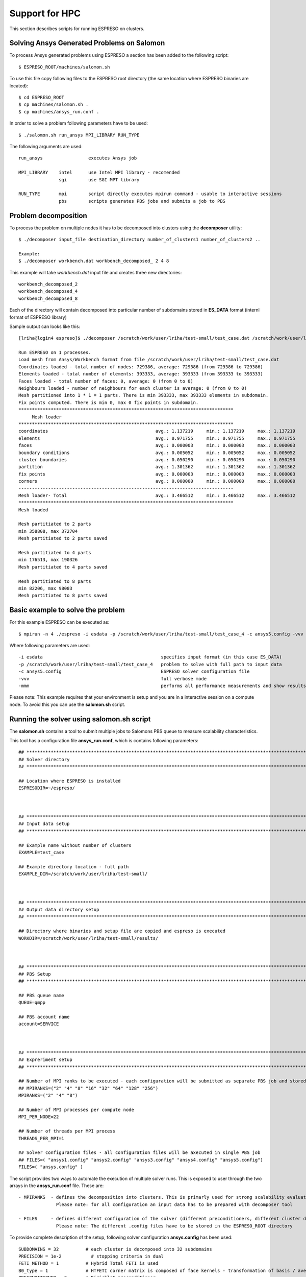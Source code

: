 

Support for HPC
===============

This section describes scripts for running ESPRESO on clusters.


Solving Ansys Generated Problems on Salomon
-------------------------------------------

To process Ansys generated problems using ESPRESO a section has been added to the following script: ::

  $ ESPRESO_ROOT/machines/salomon.sh

To use this file copy following files to the ESPRESO root directory (the same location where ESPRESO binaries are located): ::

  $ cd ESPRESO_ROOT
  $ cp machines/salomon.sh .
  $ cp machines/ansys_run.conf .

In order to solve a problem following parameters have to be used: ::

  $ ./salomon.sh run_ansys MPI_LIBRARY RUN_TYPE 

The following arguments are used: ::

 run_ansys                 executes Ansys job

 MPI_LIBRARY    intel      use Intel MPI library - recomended 
                sgi        use SGI MPT library	

 RUN_TYPE       mpi        script directly executes mpirun command - usable to interactive sessions 
                pbs        scripts generates PBS jobs and submits a job to PBS


Problem decomposition
---------------------

To process the problem on multiple nodes it has to be decomposed into clusters using the **decomposer** utility: ::
  
  $ ./decomposer input_file destination_directory number_of_clusters1 number_of_clusters2 ..

  Example: 
  $ ./decomposer workbench.dat workbench_decomposed_ 2 4 8

This example will take *workbench.dat* input file and creates three new directories: ::
  
  workbench_decomposed_2
  workbench_decomposed_4
  workbench_decomposed_8

Each of the directory will contain decomposed into particular number of subdomains stored in **ES_DATA** format (internl format of ESPRESO library)

Sample output can looks like this::

   [lriha@login4 espreso]$ ./decomposer /scratch/work/user/lriha/test-small/test_case.dat /scratch/work/user/lriha/test-small/test_case_ 2 4 8
   
   Run ESPRESO on 1 processes.
   Load mesh from Ansys/Workbench format from file /scratch/work/user/lriha/test-small/test_case.dat
   Coordinates loaded - total number of nodes: 729386, average: 729386 (from 729386 to 729386)
   Elements loaded - total number of elements: 393333, average: 393333 (from 393333 to 393333)
   Faces loaded - total number of faces: 0, average: 0 (from 0 to 0)
   Neighbours loaded - number of neighbours for each cluster is average: 0 (from 0 to 0)
   Mesh partitioned into 1 * 1 = 1 parts. There is min 393333, max 393333 elements in subdomain.
   Fix points computed. There is min 0, max 0 fix points in subdomain.
   ********************************************************************************
        Mesh loader         
   ********************************************************************************
   coordinates                                        avg.: 1.137219     min.: 1.137219     max.: 1.137219     sum.: 1.137219     count: 1            % of avg tot: 32.805857   
   elements                                           avg.: 0.971755     min.: 0.971755     max.: 0.971755     sum.: 0.971755     count: 1            % of avg tot: 28.032646   
   faces                                              avg.: 0.000003     min.: 0.000003     max.: 0.000003     sum.: 0.000003     count: 1            % of avg tot: 0.000089    
   boundary conditions                                avg.: 0.005052     min.: 0.005052     max.: 0.005052     sum.: 0.005052     count: 1            % of avg tot: 0.145733    
   cluster boundaries                                 avg.: 0.050290     min.: 0.050290     max.: 0.050290     sum.: 0.050290     count: 1            % of avg tot: 1.450741    
   partition                                          avg.: 1.301362     min.: 1.301362     max.: 1.301362     sum.: 1.301362     count: 1            % of avg tot: 37.540965   
   fix points                                         avg.: 0.000003     min.: 0.000003     max.: 0.000003     sum.: 0.000003     count: 1            % of avg tot: 0.000083    
   corners                                            avg.: 0.000000     min.: 0.000000     max.: 0.000000     sum.: 0.000000     count: 1            % of avg tot: 0.000000    
   --------------------------------------------------------------------------------
   Mesh loader- Total                                 avg.: 3.466512     min.: 3.466512     max.: 3.466512     sum.: 3.466512     count: 1            % of avg tot: 100.000000  
   ********************************************************************************
   Mesh loaded

   Mesh partitiated to 2 parts
   min 358808, max 372704
   Mesh partitiated to 2 parts saved

   Mesh partitiated to 4 parts
   min 176513, max 190326
   Mesh partitiated to 4 parts saved

   Mesh partitiated to 8 parts
   min 82206, max 98083
   Mesh partitiated to 8 parts saved

Basic example to solve the problem
----------------------------------

For this example ESPRESO can be executed as: ::

   $ mpirun -n 4 ./espreso -i esdata -p /scratch/work/user/lriha/test-small/test_case_4 -c ansys5.config -vvv -mmm

Where following parameters are used: ::

  -i esdata                                            specifies input format (in this case ES_DATA)
  -p /scratch/work/user/lriha/test-small/test_case_4   problem to solve with full path to input data
  -c ansys5.config                                     ESPRESO solver configuration file 
  -vvv                                                 full verbose mode 
  -mmm                                                 performs all performance measurements and show results 
 
Please note: This example requires that your environment is setup and you are in a interactive session on a compute node. To avoid this you can use the **salomon.sh** script.

Running the solver using salomon.sh script
------------------------------------------

The **salomon.sh** contains a tool to submit multiple jobs to Salomons PBS queue to measure scalability characteristics. 

This tool has a configuration file **ansys_run.conf**, which is contains following parameters: ::

  ## *****************************************************************************************************************************
  ## Solver directory
  ## *****************************************************************************************************************************

  ## Location where ESPRESO is installed
  ESPRESODIR=~/espreso/



  ## *****************************************************************************************************************************
  ## Input data setup
  ## *****************************************************************************************************************************

  ## Example name without number of clusters
  EXAMPLE=test_case

  ## Example directory location - full path
  EXAMPLE_DIR=/scratch/work/user/lriha/test-small/



  ## *****************************************************************************************************************************
  ## Output data directory setup
  ## *****************************************************************************************************************************

  ## Directory where binaries and setup file are copied and espreso is executed
  WORKDIR=/scratch/work/user/lriha/test-small/results/



  ## *****************************************************************************************************************************
  ## PBS Setup
  ## *****************************************************************************************************************************

  ## PBS queue name
  QUEUE=qmpp

  ## PBS account name
  account=SERVICE



  ## *****************************************************************************************************************************
  ## Expreriment setup
  ## *****************************************************************************************************************************

  ## Number of MPI ranks to be executed - each configuration will be submitted as separate PBS job and stored in separate directory
  ## MPIRANKS=("2" "4" "8" "16" "32" "64" "128" "256")
  MPIRANKS=("2" "4" "8")

  ## Number of MPI processes per compute node
  MPI_PER_NODE=22

  ## Number of threads per MPI process
  THREADS_PER_MPI=1

  ## Solver configuration files - all configuration files will be axecuted in single PBS job
  ## FILES=( "ansys1.config" "ansys2.config" "ansys3.config" "ansys4.config" "ansys5.config")
  FILES=( "ansys.config" )

The script provides two ways to automate the execution of multiple solver runs. This is exposed to user through the two arrays 
in the **ansys_run.conf** file. These are: ::

 - MPIRANKS  - defines the decomposition into clusters. This is primarly used for strong scalability evaluation of the solver.
               Please note: for all configuration an input data has to be prepared with decomposer tool 

 - FILES     - defines different configuration of the solver (different preconditioners, different cluster decomposition, ...) 
               Please note: The different .config files have to be stored in the ESPRESO_ROOT directory 

To provide complete description of the setup, following solver configuration **ansys.config** has been used: ::

  SUBDOMAINS = 32          # each cluster is decomposed into 32 subdomains 
  PRECISION = 1e-2           # stopping criteria in dual  
  FETI_METHOD = 1          # Hybrid Total FETI is used 
  B0_type = 1              # HTFETI corner matrix is composed of face kernels - transformation of basis / averaging is used  
  PRECONDITIONER = 3       # Dirichlet preconditioner 
  MAX_ITERATIONS = 10000       # maximum number of iteration 

Now to execute the solver through PBS run: ::

  $ ./salomon.sh run_ansys intel pbs 

The script generates following job submission file for each element of the **MPIRANKS** array in the **ansys_run.conf** and submits it to the PBS queue: :: 

  #!/bin/bash
  export MKL_NUM_THREADS=1
  export OMP_NUM_THREADS=1
  export SOLVER_NUM_THREADS=1
  export PAR_NUM_THREADS=1
  export CILK_NWORKERS=1
  export PARDISOLICMESSAGE=1
  export LD_LIBRARY_PATH=/apps/all/ncurses/5.9-intel-2016.01/lib:/apps/all/zlib/1.2.8-intel-2016.01/lib:/apps/all/tbb/4.4.2.152/tbb/lib/intel64/gcc4.4:/apps/all/imkl/11.3.1.150-iimpi-2016.01-GCC-4.9.3-2.25/mkl/lib/intel64:/apps/all/imkl/11.3.1.150-iimpi-2016.01-GCC-4.9.3-2.25/lib/intel64:/apps/all/impi/5.1.2.150-iccifort-2016.1.150-GCC-4.9.3-2.25/lib64:/apps/all/ifort/2016.1.150-GCC-4.9.3-2.25/compilers_and_libraries_2016.1.150/linux/mpi/intel64:/apps/all/ifort/2016.1.150-GCC-4.9.3-2.25/compilers_and_libraries_2016.1.150/linux/compiler/lib/intel64:/apps/all/ifort/2016.1.150-GCC-4.9.3-2.25/lib/intel64:/apps/all/ifort/2016.1.150-GCC-4.9.3-2.25/lib:/apps/all/icc/2016.1.150-GCC-4.9.3-2.25/compilers_and_libraries_2016.1.150/linux/compiler/lib/intel64:/apps/all/icc/2016.1.150-GCC-4.9.3-2.25/lib/intel64:/apps/all/icc/2016.1.150-GCC-4.9.3-2.25/debugger_2016/libipt/intel64/lib:/apps/all/icc/2016.1.150-GCC-4.9.3-2.25/lib:/apps/all/binutils/2.25-GCCcore-4.9.3/lib:/apps/all/GCCcore/4.9.3/lib/gcc/x86_64-unknown-linux-gnu/4.9.3:/apps/all/GCCcore/4.9.3/lib64:/apps/all/GCCcore/4.9.3/lib:./libs:.

  export LC_CTYPE=

  export MIC_ENV_PREFIX=MIC
  export MIC_OMP_NUM_THREADS=60
  export OFFLOAD_INIT=on_start
  export MIC_USE_2MB_BUFFERS=10k
  export MIC_OMP_NESTED=TRUE
  export MIC_MKL_DYNAMIC=FALSE
  export MIC_MKL_NUM_THREADS=3
  export MIC_OMP_PROC_BIND=spread,close

  module load impi/5.1.2.150-iccifort-2016.1.150-GCC-4.9.3-2.25
  module load imkl/11.3.1.150-iimpi-2016.01-GCC-4.9.3-2.25
  module load tbb/4.4.2.152
  module list

  date | tee -a LOG-test_case_4_22_1_160602_23:23:54.log
  cd /scratch/work/user/lriha/test-small/results//ESP-test_case_4_22_1_160602_23:23:54
  cat $PBS_NODEFILE | tee -a LOG-test_case_4_22_1_160602_23:23:54.node
  mpirun -n 4 ./espreso -i esdata -p /scratch/work/user/lriha/test-small//test_case_4 -c ansys5.config -vvv -mmm | tee -a LOG-test_case_4_22_1_160602_23:23:54.log

For each element of the **MPIRANKS** array in the **ansys_run.conf** a new directory **WORKDIR** (also defined in the **ansys_run.conf**) is created. For this example following directories are created: ::

  $ pwd 

  /scratch/work/user/lriha/test-small/results


  $ ls

  ESP-test_case_2_22_1_160602_23:23:53
  ESP-test_case_4_22_1_160602_23:23:54
  ESP-test_case_8_22_1_160602_23:23:55  

Each directory represent one PBS job and the name can be decoded based on variables from **ansys_run.conf** and date and time as: :: 

  ESP-$EXAMPLE"_"$MPIRANKS[i]"_"$MPI_PER_NODE"_"$THREADS_PER_MPI_$DATE_$TIME

Each directory contains similar content as shows in the following listing: :: 

  $ pwd 

  /scratch/work/user/lriha/test-small/results/ESP-test_case_4_22_1_160602_23:23:54


  $ ls

  # Configuration files of the solver 
  ansys.config
  build.config
  espreso.config

  # Execution scripts 
  salomon.sh
  ansys_run.conf

  # LOG files from PBS 
  es_ans.e794680
  es_ans.o794680

  # ESPRESO log file 
  LOG-test_case_4_22_1_160602_23:23:54.log

  # PBS node file 
  LOG-test_case_4_22_1_160602_23:23:54.node  

  # Job submission script 
  job.qsub

  # ESPRESO Solver binaries and libraries 
  espreso
  libs

  # Solution stored in VTK files 
  result0.vtk
  result1.vtk  
  result2.vtk
  result3.vtk

Results can be opened with Paraview. On Salomon we recomend to use following settings to start the paraview: :: 

  module load ParaView/5.0.0-binary
  module load intel
  #module add CMake/3.0.0-foss-2015g Python/2.7.9-foss-2015g
  export LD_LIBRARY_PATH=/scratch/work/user/sta03/llvm/lib:/scratch/work/user/sta03/openswr-mesa/lib:$LD_LIBRARY_PATH
  export LD_LIBRARY_PATH=/scratch/work/user/sta03/ospray/release:$LD_LIBRARY_PATH
  paraview --mesa-swr-avx2

Then open the **result\*.vtk** files. 

Reducing the size of VTK files
------------------------------

If VTK files are too large to vizualize in Paraview they can be compressed into VTM file using **compVTK.py** script that is part of the ESPRESO. 
This script also reduces the details (by reducing the number surface triangles) of the mesh by almost 90%. 

This script can be executed as: :: 
   
  $ pwd
  /scratch/work/user/lriha/test-small/results/ESP-test_case_4_22_1_160602_23:23:54

  $ ls *.vtk
  result0.vtk  result1.vtk  result2.vtk  result3.vtk
  
  $ mpirun -n 4 pvpython ~/espreso/src/python/compVTK.py 
  size: 4
  rank: 0 to 3
  ['OUT/output3.vtp', 'OUT/output1.vtp', 'OUT/output0.vtp', 'OUT/output2.vtp']

Finally the reduced result can be opened as: :: 

  $ paraview set.vtm 


